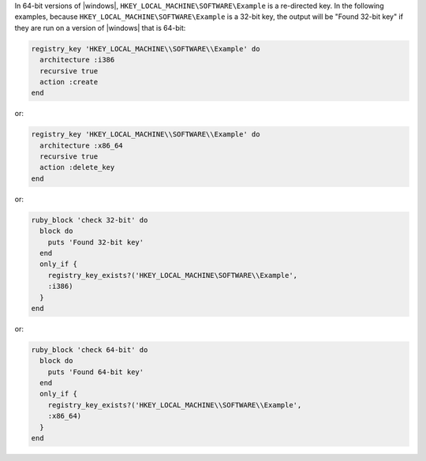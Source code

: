 .. This is an included how-to. 

In 64-bit versions of |windows|, ``HKEY_LOCAL_MACHINE\SOFTWARE\Example`` is a re-directed key. In the following examples, because ``HKEY_LOCAL_MACHINE\SOFTWARE\Example`` is a 32-bit key, the output will be "Found 32-bit key" if they are run on a version of |windows| that is 64-bit:

.. code-block:: ruby

   registry_key 'HKEY_LOCAL_MACHINE\\SOFTWARE\\Example' do
     architecture :i386
     recursive true
     action :create
   end

or: 

.. code-block:: ruby

   registry_key 'HKEY_LOCAL_MACHINE\\SOFTWARE\\Example' do
     architecture :x86_64
     recursive true
     action :delete_key
   end

or: 

.. code-block:: ruby

   ruby_block 'check 32-bit' do
     block do
       puts 'Found 32-bit key'
     end
     only_if {
       registry_key_exists?('HKEY_LOCAL_MACHINE\SOFTWARE\\Example',
       :i386)
     }
   end

or: 

.. code-block:: ruby

   ruby_block 'check 64-bit' do
     block do
       puts 'Found 64-bit key'
     end
     only_if {
       registry_key_exists?('HKEY_LOCAL_MACHINE\\SOFTWARE\\Example',
       :x86_64)
     }
   end
